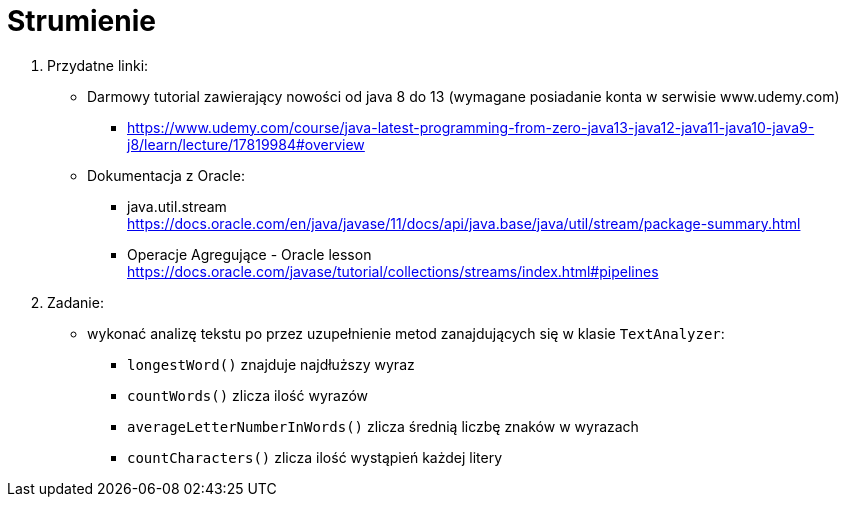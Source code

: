 Strumienie
=========

. Przydatne linki: +
* Darmowy tutorial zawierający nowości od java 8 do 13 (wymagane posiadanie konta w serwisie www.udemy.com) +
** https://www.udemy.com/course/java-latest-programming-from-zero-java13-java12-java11-java10-java9-j8/learn/lecture/17819984#overview
* Dokumentacja z Oracle: +
** java.util.stream +
https://docs.oracle.com/en/java/javase/11/docs/api/java.base/java/util/stream/package-summary.html
** Operacje Agregujące - Oracle lesson +
https://docs.oracle.com/javase/tutorial/collections/streams/index.html#pipelines


. Zadanie:
* wykonać analizę tekstu po przez uzupełnienie metod zanajdujących się w klasie `TextAnalyzer`:
** `longestWord()` znajduje najdłuższy wyraz
** `countWords()` zlicza ilość wyrazów
** `averageLetterNumberInWords()` zlicza średnią liczbę znaków w wyrazach
** `countCharacters()` zlicza ilość wystąpień każdej litery